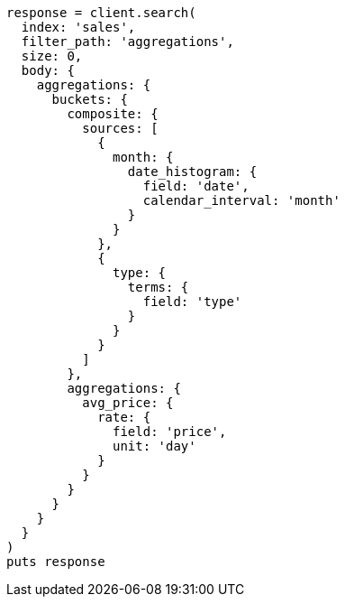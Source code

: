 [source, ruby]
----
response = client.search(
  index: 'sales',
  filter_path: 'aggregations',
  size: 0,
  body: {
    aggregations: {
      buckets: {
        composite: {
          sources: [
            {
              month: {
                date_histogram: {
                  field: 'date',
                  calendar_interval: 'month'
                }
              }
            },
            {
              type: {
                terms: {
                  field: 'type'
                }
              }
            }
          ]
        },
        aggregations: {
          avg_price: {
            rate: {
              field: 'price',
              unit: 'day'
            }
          }
        }
      }
    }
  }
)
puts response
----
